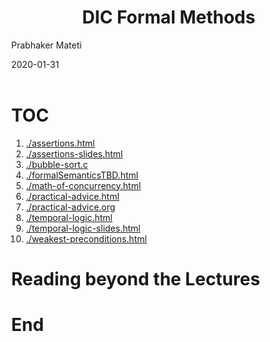 
# -*- mode: org -*-
#+date: 2020-01-31
#+TITLE: DIC Formal Methods
#+AUTHOR: Prabhaker Mateti
#+HTML_LINK_HOME: ../../Top/index.html
#+HTML_LINK_UP: ../
#+HTML_HEAD: <style> P,li {text-align: justify} code {color: brown;} @media screen {BODY {margin: 10%} }</style>
#+BIND: org-html-preamble-format (("en" "<a href=\"../../\"> ../../</a>"))
#+BIND: org-html-postamble-format (("en" "<hr size=1>Copyright &copy; 2020 <a href=\"http://www.wright.edu/~pmateti\">www.wright.edu/~pmateti</a> &bull; %d"))
#+STARTUP:showeverything
#+OPTIONS: toc:0

* TOC

1. [[./assertions.html]]
1. [[./assertions-slides.html]]
1. [[./bubble-sort.c]]
1. [[./formalSemanticsTBD.html]]
1. [[./math-of-concurrency.html]]
1. [[./practical-advice.html]]
1. [[./practical-advice.org]]
1. [[./temporal-logic.html]]
1. [[./temporal-logic-slides.html]]
1. [[./weakest-preconditions.html]]

* Reading beyond the Lectures


* End
# Local variables:
# after-save-hook: org-html-export-to-html
# end:

